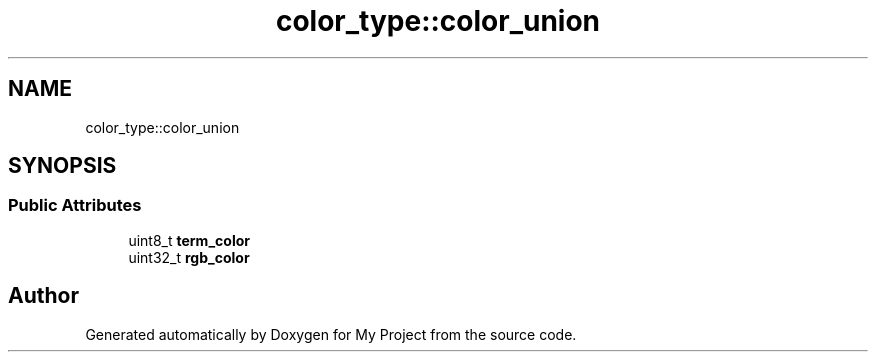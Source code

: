 .TH "color_type::color_union" 3 "Wed Feb 1 2023" "Version Version 0.0" "My Project" \" -*- nroff -*-
.ad l
.nh
.SH NAME
color_type::color_union
.SH SYNOPSIS
.br
.PP
.SS "Public Attributes"

.in +1c
.ti -1c
.RI "uint8_t \fBterm_color\fP"
.br
.ti -1c
.RI "uint32_t \fBrgb_color\fP"
.br
.in -1c

.SH "Author"
.PP 
Generated automatically by Doxygen for My Project from the source code\&.
